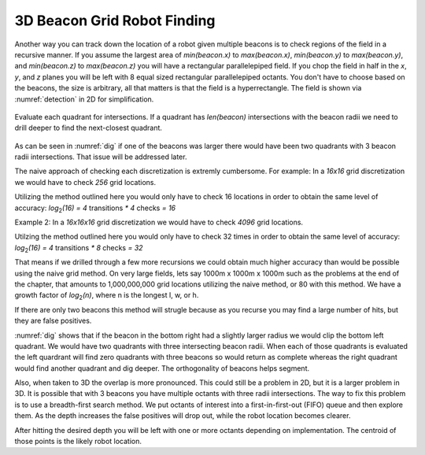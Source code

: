 .. HW4 documentation master file, created by
   sphinx-quickstart on Fri Oct 19 13:31:40 2018.
   You can adapt this file completely to your liking, but it should at least
   contain the root `toctree` directive.

**3D Beacon Grid Robot Finding**
===================================

Another way you can track down the location of a robot given multiple beacons 
is to check regions of the field in a recursive manner. If you assume the 
largest area of `min(beacon.x)` to `max(beacon.x)`, `min(beacon.y)` to 
`max(beacon.y)`, and `min(beacon.z)` to `max(beacon.z)` you will have a 
rectangular parallelepiped field. If you chop the field in half in the `x`, `y`, 
and `z` planes you will be left with 8 equal sized rectangular parallelepiped 
octants. You don't have to choose based on the beacons, the size is 
arbitrary, all that matters is that the field is a hyperrectangle. The field is 
shown via :numref:`detection` in 2D for simplification.

.. _detection:
.. figure:: detection1.png


Evaluate each quadrant for intersections. If a quadrant has `len(beacon)` 
intersections with the beacon radii we need to drill deeper to find the 
next-closest quadrant.

.. _dig:
.. figure:: dig2.png

As can be seen in :numref:`dig` if one of the beacons was larger 
there would have been two quadrants with 3 beacon radii intersections. That 
issue will be addressed later.

The naive approach of checking each discretization is extremly cumbersome. For 
example:
In a `16x16` grid discretization we would have to check `256` grid locations. 

Utilizing the method outlined here you would only have to check 16 locations in 
order to obtain the same level of accuracy:
`log`\ :sub:`2`\ `(16) = 4` transitions `* 4` checks `= 16`

Example 2:
In a `16x16x16` grid discretization we would have to check `4096` grid locations.

Utilzing the method outlined here you would only have to check 32 times in 
order to obtain the same level of accuracy:
`log`\ :sub:`2`\ `(16) = 4` transitions `* 8` checks `= 32`

That means if we drilled through a few more recursions we could obtain much 
higher accuracy than would be possible using the naive grid method. On very 
large fields, lets say 1000m x 1000m x 1000m such as the problems at the end of 
the chapter, that amounts to 1,000,000,000 grid locations utilizing the naive 
method, or 80 with this method. We have a growth factor of 
`log`\ :sub:`2`\ `(n)`, where n is the longest l, w, or h.

If there are only two beacons this method will strugle because as you recurse you 
may find a large number of hits, but they are false positives. 

:numref:`dig` shows that if the beacon in the bottom right had a slightly larger 
radius we would clip the bottom left quadrant. We would have two quadrants with 
three intersecting beacon radii. When each of those quadrants is evaluated the 
left quardrant will find zero quadrants with three beacons so would return as 
complete whereas the right quadrant would find another quadrant and dig deeper.
The orthogonality of beacons helps segment.

Also, when taken to 3D the overlap is more pronounced. This could still be a 
problem in 2D, but it is a larger problem in 3D. It is possible that with 3 
beacons you have multiple octants with three radii intersections. The way to fix 
this problem is to use a breadth-first search method. We put octants of interest 
into a first-in-first-out (FIFO) queue and then explore them. As the depth 
increases the false positives will drop out, while the robot location becomes 
clearer.

After hitting the desired depth you will be left with one or more octants 
depending on implementation. The centroid of those points is the likely robot 
location.
